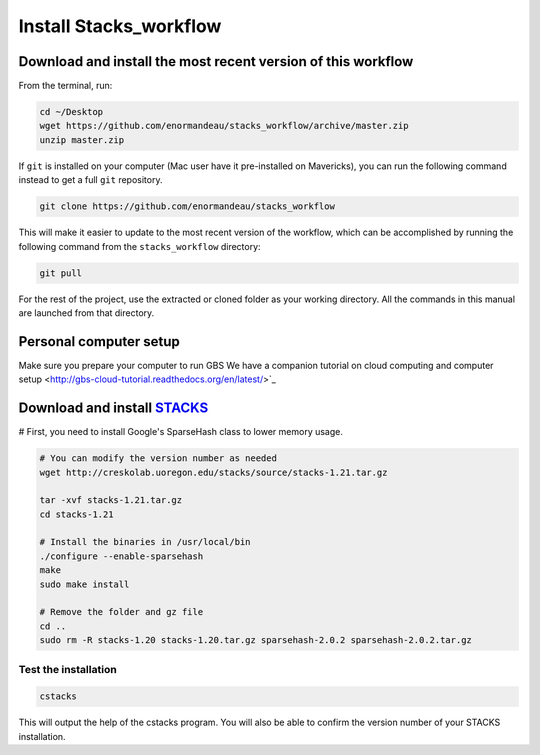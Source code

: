 Install Stacks_workflow
***********************

Download and install the most recent version of this workflow
=============================================================

From the terminal, run:

.. code-block:: bash

 cd ~/Desktop
 wget https://github.com/enormandeau/stacks_workflow/archive/master.zip
 unzip master.zip

If ``git`` is installed on your computer (Mac user have it pre-installed on
Mavericks), you can run the following command instead to get a full ``git`` repository.

.. code-block:: bash

 git clone https://github.com/enormandeau/stacks_workflow

This will make it easier to update to the most recent version of the workflow, which can be accomplished by running the following command from the ``stacks_workflow`` directory:

.. code-block:: bash

 git pull

For the rest of the project, use the extracted or cloned folder as your working
directory. All the commands in this manual are launched from that directory.

Personal computer setup
=======================

Make sure you prepare your computer to run GBS
We have a companion tutorial on cloud computing
and computer setup <http://gbs-cloud-tutorial.readthedocs.org/en/latest/>`_



Download and install `STACKS <http://creskolab.uoregon.edu/stacks/>`_
=====================================================================

# First, you need to install Google's SparseHash class to lower memory usage.

.. code-block:: bash
 wget http://sparsehash.googlecode.com/files/sparsehash-2.0.2.tar.gz

 tar -xvf sparsehash-2.0.2.tar.gz
 cd sparsehash-2.0.2
 ./configure
 make
 sudo make install

.. code-block:: bash

 # You can modify the version number as needed
 wget http://creskolab.uoregon.edu/stacks/source/stacks-1.21.tar.gz

 tar -xvf stacks-1.21.tar.gz
 cd stacks-1.21
 
 # Install the binaries in /usr/local/bin
 ./configure --enable-sparsehash
 make
 sudo make install
 
 # Remove the folder and gz file
 cd ..
 sudo rm -R stacks-1.20 stacks-1.20.tar.gz sparsehash-2.0.2 sparsehash-2.0.2.tar.gz
 
Test the installation
---------------------
 
.. code-block:: bash

 cstacks

This will output the help of the cstacks program. You will also be able to
confirm the version number of your STACKS installation.

